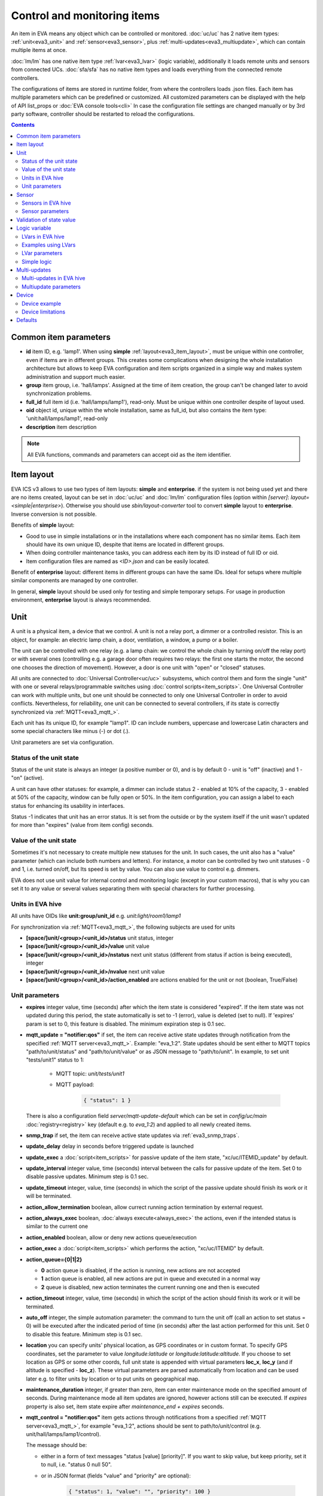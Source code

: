 Control and monitoring items
****************************

An item in EVA means any object which can be controlled or monitored.
:doc:`uc/uc` has 2 native item types: :ref:`unit<eva3_unit>` and
:ref:`sensor<eva3_sensor>`, plus :ref:`multi-updates<eva3_multiupdate>`, which
can contain multiple items at once.

:doc:`lm/lm` has one native item type :ref:`lvar<eva3_lvar>` (logic variable),
additionally it loads remote units and sensors from connected UCs.
:doc:`sfa/sfa` has no native item types and loads everything from the
connected remote controllers.

The configurations of items are stored in runtime folder, from where the
controllers loads .json files. Each item has multiple parameters which can be
predefined or customized. All customized parameters can be displayed with the
help of API list_props or :doc:`EVA console tools<cli>` In case the
configuration file settings are changed manually or by 3rd party software,
controller should be restarted to reload the configurations.

.. contents::

Common item parameters
======================

* **id** item ID, e.g. 'lamp1'. When using **simple**
  :ref:`layout<eva3_item_layout>`, must be unique within one controller, even
  if items are in different groups. This creates some complications when
  designing the whole installation architecture but allows to keep EVA
  configuration and item scripts organized in a simple way and makes system
  administration and support much easier.

* **group** item group, i.e. 'hall/lamps'. Assigned at the time of item
  creation, the group can't be changed later to avoid synchronization problems.

* **full_id** full item id (i.e. 'hall/lamps/lamp1'), read-only. Must be unique
  within one controller despite of layout used.

* **oid** object id, unique within the whole installation, same as full_id, but
  also contains the item type: 'unit:hall/lamps/lamp1', read-only

* **description** item description

.. note::

    All EVA functions, commands and parameters can accept oid as the item
    identifier.

.. _eva3_item_layout:

Item layout
===========

EVA ICS v3 allows to use two types of item layouts: **simple** and
**enterprise**.  if the system is not being used yet and there are no items
created, layout can be set in :doc:`uc/uc` and :doc:`lm/lm` configuration
files (option within *[server]*: *layout=<simple|enterprise>*). Otherwise you
should use *sbin/layout-converter* tool to convert **simple** layout to
**enterprise**.  Inverse conversion is not possible.

Benefits of **simple** layout:

* Good to use in simple installations or in the installations where each
  component has no similar items. Each item should have its own unique ID,
  despite that items are located in different groups.

* When doing controller maintenance tasks, you can address each item by its ID
  instead of full ID or oid.

* Item configuration files are named as *<ID>.json* and can be easily located.

Benefit of **enterprise** layout: different items in different groups can have
the same IDs. Ideal for setups where multiple similar components are managed by
one controller.

In general, **simple** layout should be used only for testing and simple
temporary setups. For usage in production environment, **enterprise** layout is
always recommended.

.. _eva3_unit:

Unit
====

A unit is a physical item, a device that we control. A unit is not a relay
port, a dimmer or a controlled resistor. This is an object, for example: an
electric lamp chain, a door, ventilation, a window, a pump or a boiler. 

The unit can be controlled with one relay (e.g. a lamp chain: we control the
whole chain by turning on/off the relay port) or with several ones (controlling
e.g. a garage door often requires two relays: the first one starts the motor,
the second one chooses the direction of movement). However, a door is one
unit with "open" or "closed" statuses.

All units are connected to :doc:`Universal Controller<uc/uc>` subsystems,
which control them and form the single "unit" with one or several
relays/programmable switches using :doc:`control scripts<item_scripts>`. One
Universal Controller can work with multiple units, but one unit should be
connected to only one Universal Controller in order to avoid conflicts.
Nevertheless, for reliability, one unit can be connected to several
controllers, if its state is correctly synchronized via
:ref:`MQTT<eva3_mqtt_>`.

Each unit has its unique ID, for example "lamp1". ID can include numbers,
uppercase and lowercase Latin characters and some special characters like minus
(-) or dot (.).

Unit parameters are set via configuration.

Status of the unit state
------------------------

Status of the unit state is always an integer (a positive number or 0), and is
by default 0 - unit is "off" (inactive) and 1 - "on" (active).

A unit can have other statuses: for example, a dimmer can include status 2 -
enabled at 10% of the capacity, 3 - enabled at 50% of the capacity, window can
be fully open or 50%. In the item configuration, you can assign a label to each
status for enhancing its usability in interfaces.

Status -1 indicates that unit has an error status. It is set from the outside
or by the system itself if the unit wasn't updated for more than "expires"
(value from item config) seconds.

Value of the unit state
-----------------------

Sometimes it's not necessary to create multiple new statuses for the unit. In
such cases, the unit also has a "value" parameter (which can include both
numbers and letters). For instance, a motor can be controlled by two unit
statuses - 0 and 1, i.e. turned on/off, but Its speed is set by value. You can
also use value to control e.g. dimmers.

EVA does not use unit value for internal control and monitoring logic (except
in your custom macros), that is why you can set it to any value or several
values separating them with special characters for further processing.

Units in EVA hive
-----------------

All units have OIDs like **unit:group/unit_id** e.g. *unit:light/room1/lamp1*

For synchronization via :ref:`MQTT<eva3_mqtt_>`, the following subjects are
used for units

* **[space/]unit/<group>/<unit_id>/status**  unit status, integer
* **[space/]unit/<group>/<unit_id>/value**  unit value
* **[space/]unit/<group>/<unit_id>/nstatus**  next unit status (different from
  status if action is being executed), integer
* **[space/]unit/<group>/<unit_id>/nvalue** next unit value
* **[space/]unit/<group>/<unit_id>/action_enabled** are actions enabled for the
  unit or not (boolean, True/False)

Unit parameters
---------------

* **expires** integer value, time (seconds) after which the item state is
  considered "expired". If the item state was not updated during this period,
  the state automatically is set to -1 (error), value is deleted (set to null).
  If 'expires' param is set to 0, this feature is disabled. The minimum
  expiration step is 0.1 sec.

* **mqtt_update = "notifier:qos"** if set, the item can receive active state
  updates through notification from the specified :ref:`MQTT
  server<eva3_mqtt_>`.  Example: "eva_1:2". State updates should be sent either
  to MQTT topics "path/to/unit/status" and "path/to/unit/value" or as JSON
  message to "path/to/unit". In example, to set unit "tests/unit1" status to 1:

    * MQTT topic: *unit/tests/unit1*
    * MQTT payload:

        .. code:: json

            { "status": 1 }

  There is also a configuration field *server/mqtt-update-default* which can be
  set in *config/uc/main* :doc:`registry<registry>` key (default e.g. to
  *eva_1:2*) and applied to all newly created items.

* **snmp_trap** if set, the item can receive active state updates via
  :ref:`eva3_snmp_traps`.

* **update_delay** delay in seconds before triggered update is launched

* **update_exec** a :doc:`script<item_scripts>` for passive update of the item
  state, "xc/uc/ITEMID_update" by default.

* **update_interval** integer value, time (seconds) interval between the calls
  for passive update of the item. Set 0 to disable passive updates. Minimum
  step is 0.1 sec.

* **update_timeout** integer, value, time (seconds) in which the script of the
  passive update should finish its work or it will be terminated.

* **action_allow_termination** boolean, allow currect running action
  termination by external request.

* **action_always_exec** boolean, :doc:`always execute<always_exec>` the
  actions, even if the intended status is similar to the current one

* **action_enabled** boolean, allow or deny new actions queue/execution

* **action_exec** a :doc:`script<item_scripts>` which performs the action,
  "xc/uc/ITEMID" by default.

* **action_queue={0|1|2}**

  * **0** action queue is disabled, if the action is running, new actions are
    not accepted
  * **1** action queue is enabled, all new actions are put in queue and executed
    in a normal way
  * **2** queue is disabled, new action terminates the current running one and
    then is executed

* **action_timeout** integer, value, time (seconds) in which the script of the
  action should finish its work or it will be terminated.

* **auto_off** integer, the simple automation parameter: the command to turn the
  unit off (call an action to set status = 0) will be executed after the
  indicated period of time (in seconds) after the last action performed for
  this unit. Set 0 to disable this feature. Minimum step is 0.1 sec.

* **location** you can specify units' physical location, as GPS coordinates or
  in custom format. To specify GPS coordinates, set the parameter to value
  *longitude:latitude* or *longitude:latitude:altitude*. If you choose to set
  location as GPS or some other coords, full unit state is appended with
  virtual parameters **loc_x**, **loc_y** (and if altitude is specified -
  **loc_z**). These virtual parameters are parsed automatically from location
  and can be used later e.g. to filter units by location or to put units on
  geographical map.

* **maintenance_duration** integer, if greater than zero, item can enter
  maintenance mode on the specified amount of seconds. During maintenance mode
  all item updates are ignored, however actions still can be executed. If
  *expires* property is also set, item state expire after *maintenance_end +
  expires* seconds.


* **mqtt_control = "notifier:qos"** item gets actions through notifications
  from a specified :ref:`MQTT server<eva3_mqtt_>`, for example "eva_1:2",
  actions should be sent to path/to/unit/control (e.g.
  unit/hall/lamps/lamp1/control).
 
  The message should be:
  
  * either in a form of text messages "status [value] [priority]". If you want
    to skip value, but keep priority, set it to null, i.e. "status 0 null 50".

  * or in JSON format (fields "value" and "priority" are optional):

        .. code:: json

            { "status": 1, "value": "", "priority": 100 }

* **modbus_status**, **modbus_value** update item state from :ref:`Modbus
  slave<eva3_modbus_slave>` memory space.

* **notify_events** 2 (default) - send notifications about all events, 1 -
  about state only, 0 - disable all event notifications.

* **status_labels**  "labels" used to display the unit statuses by the
  interfaces.  Labels can be changed via :doc:`uc/uc_api` or
  :doc:`eva uc<cli>`, in the following way: status:number = label, e.g.
  "status:0" = "stop". By default the unit has labels "status:0" = "OFF",
  "status:1" = "ON". Status labels can be used as **status** param to execute
  unit actions, in this case controllers check the status match to the
  specified label (case insensitive).

* **term_kill_interval** integer, difference (in seconds) between stopping and
  forcible stopping the action or update script. Tip: sometimes it is useful to
  catch SIGTERM in the script to exit it gracefully. Cannot exceed the value of
  timeout** 2, where timeout** default timeout, set in a controller config.

* **update_exec_after_action** boolean, start passive update immediately
  after the action is completed (to ensure the unit state has been changed
  correctly)

* **update_if_action** boolean, allow or deny passive updates while the action
  is being executed

* **update_state_after_action** boolean, if action is completed successfully,
  the controller assumes that its actual unit state has been changed correctly
  and sets it without calling/waiting for the state update.

.. _eva3_sensor:

Sensor
======

The sensor value is the parameter measured by the sensor: temperature, humidity,
pressure etc.

In terms of automation the difference between sensor item and unit item is
obvious: we change the unit state by ourselves and monitor it only for the sake
of checking the control operations, while the sensor state is changed by the
environment.

Regarding the system itself, unit and sensor are similar items: both have
status and value, the item status is monitored actively (by :doc:`uc/uc_api`,
:ref:`MQTT message<eva3_mqtt_>`, SNMP traps) or passively (by calling the
external script).

The sensor can have 3 statuses:

* **1** sensor is working and collecting data
* **0** sensor is disabled, the value updates are ignored (this status can be
  set via API or by the user)
* **-1** sensor error ("expires" timer went off, the status was set because the
  connection with a physical sensor got lost during passive or active update
  etc), when the sensor is in this status, its value is not sent via
  notification system to let other components work with the last valid data.

.. note::

    The sensor error state is automatically cleared if new value data arrives.

Important: the sensor error can be set even if the sensor is disabled. It means
that the disabled sensor can be switched to "error" and then to "work" mode by
the system itself. Why it works that way? According to the logic of the system,
the sensor error is an emergency situation that should affect its status even
if it is disabled and requires an immediate attention of the user.

Sensors (and sometimes units) can be placed on the same detector, controller or
bus queried by a single command. EVA can use
:ref:`multi-updates<eva3_multiupdate>` in order to update several items at
once.

Since the system does not control, but only monitors the sensor, it can
be easily connected to several :doc:`Universal Controllers<uc/uc>` at once if
the equipment allows making parallel queries of the state or sending active
updates to several addresses at once.

.. note::

    The sensor doesn't set its status to '-1' on *expires* if its status is 0
    (disabled)

Sensors in EVA hive
-------------------

All sensors have OIDs like **sensor:group/sensor_id** e.g. *sensor:temp/t1*

For synchronization via :ref:`MQTT<eva3_mqtt_>`, the following subjects are
used for units

* **[space/]sensor/<group>/<sensor_id>/status** sensor status, integer
* **[space/]sensor/<group>/<sensor_id>/value** sensor value

Sensor parameters
-----------------

Sensors have the same parameters as :ref:`units<eva3_unit>`, except they don't
have action_*, auto_off, mqtt_control, modbus_status and status_labels.

Validation of state value
=========================

State value of units and sensors can be validated before :doc:`uc/uc` perform
item update.

To validate item value, the following item properties are used:

* **value_in_range_max** value should be less
* **value_in_range_max_eq**  value should be less or equal than specified max.
* **value_in_range_min** value should be greater
* **value_in_range_min_eq**  value should be greater or equal than specified
  max.

or virtual parameter **value_condition**, which can be set in human readable
way, e.g. 20<x<=200.

If value validation is set and item receive state value which is not numeric or
doesn't feet the specified range, item keep previous state value and get status
*-1* (error).

Item status is set back to normal as soon as any valid state update is
received.

.. _eva3_lvar:

Logic variable
==============

EVA :doc:`Logic Manager<lm/lm>` uses the logic variables (lvars) to make
decisions and organize production cycle timers.

The parameters of logic variables are set in their configurations.

Actually lvars are similar to sensors, but with the following differences:

* The system architecture implies that the sensor value is changed depending on
  the environment; the logic variables are set by the user or the system
  itself. 
* The logic variables, as well as the sensors, have statuses -1, 0 and 1.
  However, if the status is 0 (variable is disabled) it stops responding to any
  value-only changes.
* The logic variables exchange two more parameters with the notification system:
  "expires" (time in seconds after the variable is set, and then takes the null
  value and -1 status) and set_time - time when the value was set for the last
  time.

The same logic variable can be declared on several logic controllers, but the
"expires" configuration value should remain the same because each controller
processes it autonomously. The variable becomes "expired" once it is declared
as such by any controller.

.. note::

    LVar doesn't set its status to '-1' on *expires* if its status is 0
    (disabled)

The logic variable values can be synchronized via :ref:`MQTT
server<eva3_mqtt_>` or set via API or external scripts - similar to sensors.

You can use several logic variables as timers in order to organize production
cycles. For example, there are three cycles: the pump No.1 operates in the
first one, the pump No. 2 in the second one, and both pumps are disabled in the
third one. In order to organize such cycle, let us create three variables:
cycle1, cycle2, cycle_stop with "expires" values equal to the duration of each
cycle in seconds.

Then - in the :doc:`decision-making matrix<lm/decision_matrix>` you should
specify the rules and macros run as soon as each cycle is finished. The macros
run and stop the pumps as well as reset the timer variables of the next cycle:
as soon as cycle_stop is finished, the pump No.1 is run, the cycle1 timer
variable is reset; as soon as the cycle1 is finished, the pump No. 2 is run and
cycle2 variable is reset; as soon as cycle2 is finished, both pumps are
disabled and cycle_stop is reset.

In order to synchronize timer values with interfaces and the third-party
applications, use :doc:`lm/lm_api` test command that displays the system
information, including local time on the server on which the controller is
installed.

However, when used in industrial configurations, it is recommended to
synchronize time on all computers without any additional software hotfixes.

LVars in EVA hive
-----------------

All logic variables have OIDs like **lvar:group/lvar_id** e.g.
*lvar:service/var1*

For synchronization via :ref:`MQTT<eva3_mqtt_>`, the following subjects are
used for units

* **[space/]lvar/<group>/<lvar_id>/status** lvar status, integer
* **[space/]lvar/<group>/<lvar_id>/value** lvar value
* **[space/]lvar/<group>/<lvar_id>/set_time** last set time (Unix timestamp)
* **[space/]lvar/<group>/<lvar_id>/expires** value expiration time (seconds)

.. _eva3_lvar_examples:

Examples using LVars
--------------------

You can use lvar as a

* **Variable** To use lvar as a shared variable to exchange some information
  between controllers, apps and SCADA interfaces, just set its value (and
  status if you want) and that's it.

* **Timer**

  * Set **expires** configuration param
  * Use **reset** to set lvar status/value to 1 and reset the expiration timer
  * Use **clear** to set lvar status to 0 and stop it reacting to expiration
    (when used with lvar which have *expires* param set, **clear** changes its
    status instead of value)
  * Use :doc:`decision rules<lm/decision_matrix>` with the conditions
    **on_set** and **on_expire** to run the :doc:`macros<lm/macros>` when the
    timer is set/expired
  * if the timer has status set to *1*, it's running
  * if status is *0*, it's disabled with **clear** function
  * if status is *-1* and value is *null* (empty), the timer is expired

* **Flag**

  * Use lvar as a simple boolean variable to exchange the information
    True/False, yes/no, enabled/disabled etc.
  * Use **reset** to set lvar value to 1 which should be considered as *True*
  * Use **clear** to set lvar value to 0 which should be considered as *False*
  * Use **toggle** to toggle lvar value between 0 and 1
  * Use constructions like *if value('lvar_id'):* in :doc:`macros<lm/macros>`
    to determine is the 'flag' lvar is set or not.

LVar parameters
---------------

As LVars behavior is similar to :ref:`sensors<eva3_sensor>` except the values
are set by user/system, they have the same parameters, except lvars can't be
updated via SNMP traps / MQTT.

LVars also have an additional parameter *logic*.

Simple logic
------------

If lvar property *logic* is set to 'simple', it bypasses built-in logic
behavior conditions:

* LVar status can be set to any integer

* Status "0" is considered as normal and:

    * Lvar value can be updated even if LVar status is 0
    * LVar is considered as expired even if LVar status is 0

* When LVar becomes expired, its value is cleared, but the status is kept

Simple logic is useful to use LVars as simple double data holding registers
(integer + any value) for various tasks.

.. _eva3_multiupdate:

Multi-updates
=============

.. warning::

    Starting from EVA ICS 3.3.2, multi-updates are deprecated

Multi-updates allow :doc:`uc/uc` updating the state of several items with the
use of one :doc:`script<item_scripts>`. This could be reasonable in case all
items are placed on the same bus or external controller and queried by a single
command.

Multi-update is an independent item in the system with its own configuration
and without status and value. In turn, it updates statuses of the included
items.

Multi-updates in EVA hive
-------------------------

All multi-updates have OIDs like **mu:group/mu_id** e.g.
*mu:environment/mu1*

Multi-updates don't have their own state, so they are not synchronized between
servers.

Multiupdate parameters
----------------------

Multi-updates have the same parameters as :ref:`sensors<eva3_sensor>`, except
that "expires", "mqtt_update" and "snmp_trap", plus some additional:

* items = item1, item2, item3... - the list of items for updating, can be
  changed via :doc:`uc/uc_api` and :doc:`eva uc<cli>` as follows:

    * **-p "item+" -v "item_id"** add item for update
    * **-p "item-" -v "item_id"** delete item
    * **-p "items" -v "item1,item2,item3..."** replace the whole list

* update_allow_check - boolean, the multi-update will be performed only in case
  the passive state updates are currently allowed for all included items (i.e.
  if some of them run actions at this moment and have update_if_action=False,
  multi-update will be not executed)

.. _eva3_device:

Device
======

Multiple CVARs, units and sensors can be merged in logical groups called
**devices**. It's completely up to you how to merge items into device,
but it's recommended to keep them in one or several separate item groups.

Device templates are stored in *runtime/tpl* folder in YAML (default) or JSON
format.

You can use **uc-tpl** :doc:`command line<cli>` tool to create device
templates using the existing items and **eva uc** or :ref:`device
management<eva3_ucapi_deploy_device>` UC API functions to create, update and
destroy devices.

Device management requires master key or a key with *allow=device* permission.

.. note::

    Starting from EVA ICS 3.3.2, device template format is equal to :doc:`iac`
    files. The old format is deprecated.

Device example
--------------

Let's imagine we have some hardware device, which has 1 relay and 2 sensors.
We have a lot of devices like this and we want to create them using template.

Create one instance of device in :doc:`uc/uc` defining all its items:

* *sensor:device1/device1.sensor1*
* *sensor:device1/device1.sensor2*
* *unit:device1/device1.relay1*

Configure all defined items, then run:

.. code-block:: bash

    uc-tpl generate -i sensor:device1/device1.sensor1,sensor:device1/device1.sensor2,unit:device1/device1.relay1

This will output device JSON template. Use *-t* param to output template to
file or copy/paste it from the screen. You can use *-c* param to ask the tool
automatically prepare template variables, but in our example it will just
replace all *1* to *{{ ID }}*. We don't want it to be done this way because we
have *sensor1* and *relay1* items, so let's edit the template manually:

.. code-block:: json

    {
        "sensors": [
            {
                "group": "device{{ ID }}",
                "id": "device{{ ID }}.sensor1"
            },
            {
                "group": "device{{ ID }}",
                "id": "device{{ ID }}.sensor2"
            }
        ],
        "units": [
            {
                "group": "device{{ ID }}",
                "id": "device{{ ID }}.relay1"
            }
        ]
    }

(template will also contain items' configurations which are omitted in the
example)

Save the final template as *runtime/tpl/mydevice.json* folder, and then

.. code-block:: bash

    # execute this command to create new device "device5"
    eva uc device create mydevice -C ID=5 -y
    # execute this command to destroy "device5"
    eva uc device destroy mydevice -C ID=5

Configurations of the newly created items of *device5* are exact copies of the
items of *device1*. The only configuration difference is the params where we've
put template variables instead of part or full param value (in our example:
*{{ ID }}*).

.. note::

    Device templates are actually `jinja2 <http://jinja.pocoo.org/>`_
    templates, so you can use any jinja2 syntax in them (loops, conditions and
    etc.)

Device limitations
------------------

* :ref:`Custom variables<eva3_uc_cvars>`, :ref:`units<eva3_unit>`,
  :ref:`sensors<eva3_sensor>` and :ref:`multi-updates<eva3_multiupdate>` can be
  part of the device

* :ref:`LVars<eva3_lvar>` can not be part of the device and :doc:`lm/lm`
  doesn't have any device management functions, but devices on the connected
  UCs can be created from :ref:`logic macros<eva3_macro_api_deploy_device>`.

Defaults
========

It is possible to re-define default initial item configuration by using
"config/uc/defaults" (for units and sensors) and "config/lm/defaults" (for
lvars) :doc:`registry<registry>` keys.

E.g. let us make units to have actions enabled by default, when created and
sensors, enabled by default (when created or when there is no state in the
state database).

.. code:: shell

    eva-registry edit eva3/$(hostname)/config/uc/defaults

.. code:: yaml

    unit:
        action_enabled: true
    sensor:
        status: 1

.. code:: shell

    eva uc server restart
    eva uc create unit:tests/unit1

.. warning::

    Changing defaults is considered as an advanced operation, if defaults are
    set to incorrect values, controllers do not create items properly.
